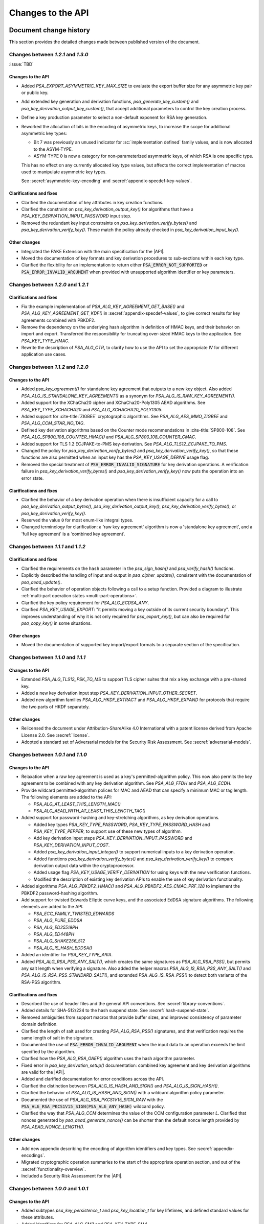 .. SPDX-FileCopyrightText: Copyright 2018-2024 Arm Limited and/or its affiliates <open-source-office@arm.com>
.. SPDX-License-Identifier: CC-BY-SA-4.0 AND LicenseRef-Patent-license

Changes to the API
==================

.. _changes:

Document change history
-----------------------

This section provides the detailed changes made between published version of the document.

Changes between *1.2.1* and *1.3.0*
^^^^^^^^^^^^^^^^^^^^^^^^^^^^^^^^^^^

:issue:`TBD`

Changes to the API
~~~~~~~~~~~~~~~~~~

*   Added `PSA_EXPORT_ASYMMETRIC_KEY_MAX_SIZE` to evaluate the export buffer size for any asymmetric key pair or public key.

*   Add extended key generation and derivation functions, `psa_generate_key_custom()` and `psa_key_derivation_output_key_custom()`, that accept additional parameters to control the key creation process.
*   Define a key production parameter to select a non-default exponent for RSA key generation.

*   Reworked the allocation of bits in the encoding of asymmetric keys, to increase the scope for additional asymmetric key types:

    -   Bit 7 was previously an unused indicator for :sc:`implementation defined` family values, and is now allocated to the ASYM-TYPE.
    -   ASYM-TYPE 0 is now a category for non-parameterized asymmetric keys, of which RSA is one specific type.

    This has no effect on any currently allocated key type values, but affects the correct implementation of macros used to manipulate asymmetric key types.

    See :secref:`asymmetric-key-encoding` and :secref:`appendix-specdef-key-values`.

Clarifications and fixes
~~~~~~~~~~~~~~~~~~~~~~~~

*   Clarified the documentation of key attributes in key creation functions.

*   Clarified the constraint on `psa_key_derivation_output_key()` for algorithms that have a `PSA_KEY_DERIVATION_INPUT_PASSWORD` input step.
*   Removed the redundant key input constraints on `psa_key_derivation_verify_bytes()` and `psa_key_derivation_verify_key()`. These match the policy already checked in `psa_key_derivation_input_key()`.

Other changes
~~~~~~~~~~~~~

*   Integrated the PAKE Extension with the main specification for the |API|.
*   Moved the documentation of key formats and key derivation procedures to sub-sections within each key type.
*   Clarified the flexibility for an implementation to return either :code:`PSA_ERROR_NOT_SUPPORTED` or :code:`PSA_ERROR_INVALID_ARGUMENT` when provided with unsupported algorithm identifier or key parameters.

Changes between *1.2.0* and *1.2.1*
^^^^^^^^^^^^^^^^^^^^^^^^^^^^^^^^^^^

Clarifications and fixes
~~~~~~~~~~~~~~~~~~~~~~~~

*   Fix the example implementation of `PSA_ALG_KEY_AGREEMENT_GET_BASE()` and `PSA_ALG_KEY_AGREEMENT_GET_KDF()` in :secref:`appendix-specdef-values`, to give correct results for key agreements combined with PBKDF2.
*   Remove the dependency on the underlying hash algorithm in definition of HMAC keys, and their behavior on import and export.
    Transferred the responsibility for truncating over-sized HMAC keys to the application.
    See `PSA_KEY_TYPE_HMAC`.
*   Rewrite the description of `PSA_ALG_CTR`, to clarify how to use the API to set the appropriate IV for different application use cases.

Changes between *1.1.2* and *1.2.0*
^^^^^^^^^^^^^^^^^^^^^^^^^^^^^^^^^^^

Changes to the API
~~~~~~~~~~~~~~~~~~

*   Added `psa_key_agreement()` for standalone key agreement that outputs to a new key object. Also added `PSA_ALG_IS_STANDALONE_KEY_AGREEMENT()` as a synonym for `PSA_ALG_IS_RAW_KEY_AGREEMENT()`.

*   Added support for the XChaCha20 cipher and XChaCha20-Poly1305 AEAD algorithms. See `PSA_KEY_TYPE_XCHACHA20` and `PSA_ALG_XCHACHA20_POLY1305`.
*   Added support for :cite-title:`ZIGBEE` cryptographic algorithms. See `PSA_ALG_AES_MMO_ZIGBEE` and `PSA_ALG_CCM_STAR_NO_TAG`.
*   Defined key derivation algorithms based on the Counter mode recommendations in :cite-title:`SP800-108`. See `PSA_ALG_SP800_108_COUNTER_HMAC()` and `PSA_ALG_SP800_108_COUNTER_CMAC`.
*   Added support for TLS 1.2 ECJPAKE-to-PMS key-derivation. See `PSA_ALG_TLS12_ECJPAKE_TO_PMS`.

*   Changed the policy for `psa_key_derivation_verify_bytes()` and `psa_key_derivation_verify_key()`, so that these functions are also permitted when an input key has the `PSA_KEY_USAGE_DERIVE` usage flag.
*   Removed the special treatment of :code:`PSA_ERROR_INVALID_SIGNATURE` for key derivation operations. A verification failure in `psa_key_derivation_verify_bytes()` and `psa_key_derivation_verify_key()` now puts the operation into an error state.

Clarifications and fixes
~~~~~~~~~~~~~~~~~~~~~~~~

*   Clarified the behavior of a key derivation operation when there is insufficient capacity for a call to `psa_key_derivation_output_bytes()`, `psa_key_derivation_output_key()`, `psa_key_derivation_verify_bytes()`, or `psa_key_derivation_verify_key()`.
*   Reserved the value ``0`` for most enum-like integral types.
*   Changed terminology for clarification: a 'raw key agreement' algorithm is now a 'standalone key agreement', and a 'full key agreement' is a 'combined key agreement'.


Changes between *1.1.1* and *1.1.2*
^^^^^^^^^^^^^^^^^^^^^^^^^^^^^^^^^^^

Clarifications and fixes
~~~~~~~~~~~~~~~~~~~~~~~~

*   Clarified the requirements on the ``hash`` parameter in the `psa_sign_hash()` and `psa_verify_hash()` functions.
*   Explicitly described the handling of input and output in `psa_cipher_update()`, consistent with the documentation of `psa_aead_update()`.
*   Clarified the behavior of operation objects following a call to a setup function. Provided a diagram to illustrate :ref:`multi-part operation states <multi-part-operations>`.
*   Clarified the key policy requirement for `PSA_ALG_ECDSA_ANY`.
*   Clarified `PSA_KEY_USAGE_EXPORT`: "it permits moving a key outside of its current security boundary". This improves understanding of why it is not only required for `psa_export_key()`, but can also be required for `psa_copy_key()` in some situations.

Other changes
~~~~~~~~~~~~~

*   Moved the documentation of supported key import/export formats to a separate section of the specification.

Changes between *1.1.0* and *1.1.1*
^^^^^^^^^^^^^^^^^^^^^^^^^^^^^^^^^^^

Changes to the API
~~~~~~~~~~~~~~~~~~

*   Extended `PSA_ALG_TLS12_PSK_TO_MS` to support TLS cipher suites that mix a key exchange with a pre-shared key.
*   Added a new key derivation input step `PSA_KEY_DERIVATION_INPUT_OTHER_SECRET`.
*   Added new algorithm families `PSA_ALG_HKDF_EXTRACT` and `PSA_ALG_HKDF_EXPAND` for protocols that require the two parts of HKDF separately.

Other changes
~~~~~~~~~~~~~

*   Relicensed the document under Attribution-ShareAlike 4.0 International with a patent license derived from Apache License 2.0. See :secref:`license`.
*   Adopted a standard set of Adversarial models for the Security Risk Assessment. See :secref:`adversarial-models`.

Changes between *1.0.1* and *1.1.0*
^^^^^^^^^^^^^^^^^^^^^^^^^^^^^^^^^^^

Changes to the API
~~~~~~~~~~~~~~~~~~

*   Relaxation when a raw key agreement is used as a key's permitted-algorithm policy. This now also permits the key agreement to be combined with any key derivation algorithm. See `PSA_ALG_FFDH` and `PSA_ALG_ECDH`.

*   Provide wildcard permitted-algorithm polices for MAC and AEAD that can specify a minimum MAC or tag length. The following elements are added to the API:

    -   `PSA_ALG_AT_LEAST_THIS_LENGTH_MAC()`
    -   `PSA_ALG_AEAD_WITH_AT_LEAST_THIS_LENGTH_TAG()`

*   Added support for password-hashing and key-stretching algorithms, as key derivation operations.

    -   Added key types `PSA_KEY_TYPE_PASSWORD`, `PSA_KEY_TYPE_PASSWORD_HASH` and `PSA_KEY_TYPE_PEPPER`, to support use of these new types of algorithm.
    -   Add key derivation input steps `PSA_KEY_DERIVATION_INPUT_PASSWORD` and `PSA_KEY_DERIVATION_INPUT_COST`.
    -   Added `psa_key_derivation_input_integer()` to support numerical inputs to a key derivation operation.
    -   Added functions `psa_key_derivation_verify_bytes()` and `psa_key_derivation_verify_key()` to compare derivation output data within the cryptoprocessor.
    -   Added usage flag `PSA_KEY_USAGE_VERIFY_DERIVATION` for using keys with the new verification functions.
    -   Modified the description of existing key derivation APIs to enable the use of key derivation functionality.

*   Added algorithms `PSA_ALG_PBKDF2_HMAC()` and `PSA_ALG_PBKDF2_AES_CMAC_PRF_128` to implement the PBKDF2 password-hashing algorithm.

*   Add support for twisted Edwards Elliptic curve keys, and the associated EdDSA signature algorithms. The following elements are added to the API:

    -   `PSA_ECC_FAMILY_TWISTED_EDWARDS`
    -   `PSA_ALG_PURE_EDDSA`
    -   `PSA_ALG_ED25519PH`
    -   `PSA_ALG_ED448PH`
    -   `PSA_ALG_SHAKE256_512`
    -   `PSA_ALG_IS_HASH_EDDSA()`

*   Added an identifier for `PSA_KEY_TYPE_ARIA`.

*   Added `PSA_ALG_RSA_PSS_ANY_SALT()`, which creates the same signatures as `PSA_ALG_RSA_PSS()`, but permits any salt length when verifying a signature. Also added the helper macros `PSA_ALG_IS_RSA_PSS_ANY_SALT()` and `PSA_ALG_IS_RSA_PSS_STANDARD_SALT()`, and extended `PSA_ALG_IS_RSA_PSS()` to detect both variants of the RSA-PSS algorithm.

Clarifications and fixes
~~~~~~~~~~~~~~~~~~~~~~~~

*   Described the use of header files and the general API conventions. See :secref:`library-conventions`.

*   Added details for SHA-512/224 to the hash suspend state. See :secref:`hash-suspend-state`.

*   Removed ambiguities from support macros that provide buffer sizes, and improved consistency of parameter domain definition.

*   Clarified the length of salt used for creating `PSA_ALG_RSA_PSS()` signatures, and that verification requires the same length of salt in the signature.

*   Documented the use of :code:`PSA_ERROR_INVALID_ARGUMENT` when the input data to an operation exceeds the limit specified by the algorithm.

*   Clarified how the `PSA_ALG_RSA_OAEP()` algorithm uses the hash algorithm parameter.

*   Fixed error in `psa_key_derivation_setup()` documentation: combined key agreement and key derivation algorithms are valid for the |API|.

*   Added and clarified documentation for error conditions across the API.

*   Clarified the distinction between `PSA_ALG_IS_HASH_AND_SIGN()` and `PSA_ALG_IS_SIGN_HASH()`.

*   Clarified the behavior of `PSA_ALG_IS_HASH_AND_SIGN()` with a wildcard algorithm policy parameter.

*   Documented the use of `PSA_ALG_RSA_PKCS1V15_SIGN_RAW` with the :code:`PSA_ALG_RSA_PKCS1V15_SIGN(PSA_ALG_ANY_HASH)` wildcard policy.

*   Clarified the way that `PSA_ALG_CCM` determines the value of the CCM configuration parameter *L*. Clarified that nonces generated by `psa_aead_generate_nonce()` can be shorter than the default nonce length provided by `PSA_AEAD_NONCE_LENGTH()`.

Other changes
~~~~~~~~~~~~~

*   Add new appendix describing the encoding of algorithm identifiers and key types. See :secref:`appendix-encodings`.

*   Migrated cryptographic operation summaries to the start of the appropriate operation section, and out of the :secref:`functionality-overview`.

*   Included a Security Risk Assessment for the |API|.


Changes between *1.0.0* and *1.0.1*
^^^^^^^^^^^^^^^^^^^^^^^^^^^^^^^^^^^

Changes to the API
~~~~~~~~~~~~~~~~~~

*   Added subtypes `psa_key_persistence_t` and `psa_key_location_t` for key lifetimes, and defined standard values for these attributes.

*   Added identifiers for `PSA_ALG_SM3` and `PSA_KEY_TYPE_SM4`.

Clarifications and fixes
~~~~~~~~~~~~~~~~~~~~~~~~

*   Provided citation references for all cryptographic algorithms in the specification.

*   Provided precise key size information for all key types.

*   Permitted implementations to store and export long HMAC keys in hashed form.

*   Provided details for initialization vectors in all unauthenticated cipher algorithms.

*   Provided details for nonces in all AEAD algorithms.

*   Clarified the input steps for HKDF.

*   Provided details of signature algorithms, include requirements when using with `psa_sign_hash()` and `psa_verify_hash()`.

*   Provided details of key agreement algorithms, and how to use them.

*   Aligned terminology relating to key policies, to clarify the combination of the usage flags and permitted algorithm in the policy.

*   Clarified the use of the individual key attributes for all of the key creation functions.

*   Restructured the description for `psa_key_derivation_output_key()`, to clarify the handling of the excess bits in ECC key generation when needing a string of bits whose length is not a multiple of ``8``.

*   Referenced the correct buffer size macros for `psa_export_key()`.

*   Removed the use of the :code:`PSA_ERROR_DOES_NOT_EXIST` error.

*   Clarified concurrency rules.

*   Document that `psa_key_derivation_output_key()` does not return :code:`PSA_ERROR_NOT_PERMITTED` if the secret input is the result of a key agreement. This matches what was already documented for `PSA_KEY_DERIVATION_INPUT_SECRET`.

*   Relax the requirement to use the defined key derivation methods in `psa_key_derivation_output_key()`: implementation-specific KDF algorithms can use implementation-defined methods to derive the key material.

*   Clarify the requirements for implementations that support concurrent execution of API calls.

Other changes
~~~~~~~~~~~~~

*   Provided a glossary of terms.

*   Provided a table of references.

*   Restructured the :secref:`key-management` chapter.

    -   Moved individual attribute types, values and accessor functions into their own sections.
    -   Placed permitted algorithms and usage flags into :secref:`key-policy`.
    -   Moved most introductory material from the :secref:`functionality-overview` into the relevant API sections.


Changes between *1.0 beta 3* and *1.0.0*
^^^^^^^^^^^^^^^^^^^^^^^^^^^^^^^^^^^^^^^^

Changes to the API
~~~~~~~~~~~~~~~~~~

*   Added `PSA_CRYPTO_API_VERSION_MAJOR` and `PSA_CRYPTO_API_VERSION_MINOR` to report the |API| version.

*   Removed ``PSA_ALG_GMAC`` algorithm identifier.

*   Removed internal implementation macros from the API specification:

    -   ``PSA_AEAD_TAG_LENGTH_OFFSET``
    -   ``PSA_ALG_AEAD_FROM_BLOCK_FLAG``
    -   ``PSA_ALG_AEAD_TAG_LENGTH_MASK``
    -   ``PSA__ALG_AEAD_WITH_DEFAULT_TAG_LENGTH__CASE``
    -   ``PSA_ALG_CATEGORY_AEAD``
    -   ``PSA_ALG_CATEGORY_ASYMMETRIC_ENCRYPTION``
    -   ``PSA_ALG_CATEGORY_CIPHER``
    -   ``PSA_ALG_CATEGORY_HASH``
    -   ``PSA_ALG_CATEGORY_KEY_AGREEMENT``
    -   ``PSA_ALG_CATEGORY_KEY_DERIVATION``
    -   ``PSA_ALG_CATEGORY_MAC``
    -   ``PSA_ALG_CATEGORY_MASK``
    -   ``PSA_ALG_CATEGORY_SIGN``
    -   ``PSA_ALG_CIPHER_FROM_BLOCK_FLAG``
    -   ``PSA_ALG_CIPHER_MAC_BASE``
    -   ``PSA_ALG_CIPHER_STREAM_FLAG``
    -   ``PSA_ALG_DETERMINISTIC_ECDSA_BASE``
    -   ``PSA_ALG_ECDSA_BASE``
    -   ``PSA_ALG_ECDSA_IS_DETERMINISTIC``
    -   ``PSA_ALG_HASH_MASK``
    -   ``PSA_ALG_HKDF_BASE``
    -   ``PSA_ALG_HMAC_BASE``
    -   ``PSA_ALG_IS_KEY_DERIVATION_OR_AGREEMENT``
    -   ``PSA_ALG_IS_VENDOR_DEFINED``
    -   ``PSA_ALG_KEY_AGREEMENT_MASK``
    -   ``PSA_ALG_KEY_DERIVATION_MASK``
    -   ``PSA_ALG_MAC_SUBCATEGORY_MASK``
    -   ``PSA_ALG_MAC_TRUNCATION_MASK``
    -   ``PSA_ALG_RSA_OAEP_BASE``
    -   ``PSA_ALG_RSA_PKCS1V15_SIGN_BASE``
    -   ``PSA_ALG_RSA_PSS_BASE``
    -   ``PSA_ALG_TLS12_PRF_BASE``
    -   ``PSA_ALG_TLS12_PSK_TO_MS_BASE``
    -   ``PSA_ALG_VENDOR_FLAG``
    -   ``PSA_BITS_TO_BYTES``
    -   ``PSA_BYTES_TO_BITS``
    -   ``PSA_ECDSA_SIGNATURE_SIZE``
    -   ``PSA_HMAC_MAX_HASH_BLOCK_SIZE``
    -   ``PSA_KEY_EXPORT_ASN1_INTEGER_MAX_SIZE``
    -   ``PSA_KEY_EXPORT_DSA_KEY_PAIR_MAX_SIZE``
    -   ``PSA_KEY_EXPORT_DSA_PUBLIC_KEY_MAX_SIZE``
    -   ``PSA_KEY_EXPORT_ECC_KEY_PAIR_MAX_SIZE``
    -   ``PSA_KEY_EXPORT_ECC_PUBLIC_KEY_MAX_SIZE``
    -   ``PSA_KEY_EXPORT_RSA_KEY_PAIR_MAX_SIZE``
    -   ``PSA_KEY_EXPORT_RSA_PUBLIC_KEY_MAX_SIZE``
    -   ``PSA_KEY_TYPE_CATEGORY_FLAG_PAIR``
    -   ``PSA_KEY_TYPE_CATEGORY_KEY_PAIR``
    -   ``PSA_KEY_TYPE_CATEGORY_MASK``
    -   ``PSA_KEY_TYPE_CATEGORY_PUBLIC_KEY``
    -   ``PSA_KEY_TYPE_CATEGORY_RAW``
    -   ``PSA_KEY_TYPE_CATEGORY_SYMMETRIC``
    -   ``PSA_KEY_TYPE_DH_GROUP_MASK``
    -   ``PSA_KEY_TYPE_DH_KEY_PAIR_BASE``
    -   ``PSA_KEY_TYPE_DH_PUBLIC_KEY_BASE``
    -   ``PSA_KEY_TYPE_ECC_CURVE_MASK``
    -   ``PSA_KEY_TYPE_ECC_KEY_PAIR_BASE``
    -   ``PSA_KEY_TYPE_ECC_PUBLIC_KEY_BASE``
    -   ``PSA_KEY_TYPE_IS_VENDOR_DEFINED``
    -   ``PSA_KEY_TYPE_VENDOR_FLAG``
    -   ``PSA_MAC_TRUNCATED_LENGTH``
    -   ``PSA_MAC_TRUNCATION_OFFSET``
    -   ``PSA_ROUND_UP_TO_MULTIPLE``
    -   ``PSA_RSA_MINIMUM_PADDING_SIZE``
    -   ``PSA_VENDOR_ECC_MAX_CURVE_BITS``
    -   ``PSA_VENDOR_RSA_MAX_KEY_BITS``

*   Remove the definition of implementation-defined macros from the specification, and clarified the implementation requirements for these macros in :secref:`implementation-specific-macro`.

    -   Macros with implementation-defined values are indicated by ``/* implementation-defined value */`` in the API prototype.
        The implementation must provide the implementation.

    -   Macros for algorithm and key type construction and inspection have specification-defined values.
        This is indicated by ``/* specification-defined value */`` in the API prototype.
        Example definitions of these macros is provided in :secref:`appendix-specdef-values`.

*   Changed the semantics of multi-part operations.

    -   Formalize the standard pattern for multi-part operations.
    -   Require all errors to result in an error state, requiring a call to ``psa_xxx_abort()`` to reset the object.
    -   Define behavior in illegal and impossible operation states, and for copying and reusing operation objects.

    Although the API signatures have not changed, this change requires modifications to application flows that handle error conditions in multi-part operations.

*   Merge the key identifier and key handle concepts in the API.

    -   Replaced all references to key handles with key identifiers, or something similar.
    -   Replaced all uses of ``psa_key_handle_t`` with `psa_key_id_t` in the API, and removes the ``psa_key_handle_t`` type.
    -   Removed ``psa_open_key`` and ``psa_close_key``.
    -   Added `PSA_KEY_ID_NULL` for the never valid zero key identifier.
    -   Document rules related to destroying keys whilst in use.
    -   Added the `PSA_KEY_USAGE_CACHE` usage flag and the related `psa_purge_key()` API.
    -   Added clarification about caching keys to non-volatile memory.

*   Renamed ``PSA_ALG_TLS12_PSK_TO_MS_MAX_PSK_LEN`` to `PSA_TLS12_PSK_TO_MS_PSK_MAX_SIZE`.

*   Relax definition of implementation-defined types.

    -   This is indicated in the specification by ``/* implementation-defined type */`` in the type definition.
    -   The specification only defines the name of implementation-defined types, and does not require that the implementation is a C struct.

*   Zero-length keys are not permitted. Attempting to create one will now result in an error.

*   Relax the constraints on inputs to key derivation:

    -   `psa_key_derivation_input_bytes()` can be used for secret input steps. This is necessary if a zero-length input is required by the application.
    -   `psa_key_derivation_input_key()` can be used for non-secret input steps.

*   Multi-part cipher operations now require that the IV is passed using `psa_cipher_set_iv()`, the option to provide this as part of the input to `psa_cipher_update()` has been removed.

    The format of the output from `psa_cipher_encrypt()`, and input to `psa_cipher_decrypt()`, is documented.

*   Support macros to calculate the size of output buffers, IVs and nonces.

    -   Macros to calculate a key and/or algorithm specific result are provided for all output buffers. The new macros are:

        *   `PSA_AEAD_NONCE_LENGTH()`
        *   `PSA_CIPHER_ENCRYPT_OUTPUT_SIZE()`
        *   `PSA_CIPHER_DECRYPT_OUTPUT_SIZE()`
        *   `PSA_CIPHER_UPDATE_OUTPUT_SIZE()`
        *   `PSA_CIPHER_FINISH_OUTPUT_SIZE()`
        *   `PSA_CIPHER_IV_LENGTH()`
        *   `PSA_EXPORT_PUBLIC_KEY_OUTPUT_SIZE()`
        *   `PSA_RAW_KEY_AGREEMENT_OUTPUT_SIZE()`

    -   Macros that evaluate to a maximum type-independent buffer size are provided. The new macros are:

        *   `PSA_AEAD_ENCRYPT_OUTPUT_MAX_SIZE()`
        *   `PSA_AEAD_DECRYPT_OUTPUT_MAX_SIZE()`
        *   `PSA_AEAD_UPDATE_OUTPUT_MAX_SIZE()`
        *   `PSA_AEAD_FINISH_OUTPUT_MAX_SIZE`
        *   `PSA_AEAD_VERIFY_OUTPUT_MAX_SIZE`
        *   `PSA_AEAD_NONCE_MAX_SIZE`
        *   `PSA_AEAD_TAG_MAX_SIZE`
        *   `PSA_ASYMMETRIC_ENCRYPT_OUTPUT_MAX_SIZE`
        *   `PSA_ASYMMETRIC_DECRYPT_OUTPUT_MAX_SIZE`
        *   `PSA_CIPHER_ENCRYPT_OUTPUT_MAX_SIZE()`
        *   `PSA_CIPHER_DECRYPT_OUTPUT_MAX_SIZE()`
        *   `PSA_CIPHER_UPDATE_OUTPUT_MAX_SIZE()`
        *   `PSA_CIPHER_FINISH_OUTPUT_MAX_SIZE`
        *   `PSA_CIPHER_IV_MAX_SIZE`
        *   `PSA_EXPORT_KEY_PAIR_MAX_SIZE`
        *   `PSA_EXPORT_PUBLIC_KEY_MAX_SIZE`
        *   `PSA_RAW_KEY_AGREEMENT_OUTPUT_MAX_SIZE`

    -   AEAD output buffer size macros are now parameterized on the key type as well as the algorithm:

        *   `PSA_AEAD_ENCRYPT_OUTPUT_SIZE()`
        *   `PSA_AEAD_DECRYPT_OUTPUT_SIZE()`
        *   `PSA_AEAD_UPDATE_OUTPUT_SIZE()`
        *   `PSA_AEAD_FINISH_OUTPUT_SIZE()`
        *   `PSA_AEAD_TAG_LENGTH()`
        *   `PSA_AEAD_VERIFY_OUTPUT_SIZE()`

    -   Some existing macros have been renamed to ensure that the name of the support macros are consistent. The following macros have been renamed:

        *   ``PSA_ALG_AEAD_WITH_DEFAULT_TAG_LENGTH()`` → `PSA_ALG_AEAD_WITH_DEFAULT_LENGTH_TAG()`
        *   ``PSA_ALG_AEAD_WITH_TAG_LENGTH()`` → `PSA_ALG_AEAD_WITH_SHORTENED_TAG()`
        *   ``PSA_KEY_EXPORT_MAX_SIZE()`` → `PSA_EXPORT_KEY_OUTPUT_SIZE()`
        *   ``PSA_HASH_SIZE()`` → `PSA_HASH_LENGTH()`
        *   ``PSA_MAC_FINAL_SIZE()`` → `PSA_MAC_LENGTH()`
        *   ``PSA_BLOCK_CIPHER_BLOCK_SIZE()`` → `PSA_BLOCK_CIPHER_BLOCK_LENGTH()`
        *   ``PSA_MAX_BLOCK_CIPHER_BLOCK_SIZE`` → `PSA_BLOCK_CIPHER_BLOCK_MAX_SIZE`

    -   Documentation of the macros and of related APIs has been updated to reference the related API elements.

*   Provide hash-and-sign operations as well as sign-the-hash operations. The API for asymmetric signature has been changed to clarify the use of the new functions.

    -   The existing asymmetric signature API has been renamed to clarify that this is for signing a hash that is already computed:

        *   ``PSA_KEY_USAGE_SIGN`` → `PSA_KEY_USAGE_SIGN_HASH`
        *   ``PSA_KEY_USAGE_VERIFY`` → `PSA_KEY_USAGE_VERIFY_HASH`
        *   ``psa_asymmetric_sign()`` → `psa_sign_hash()`
        *   ``psa_asymmetric_verify()`` → `psa_verify_hash()`

    -   New APIs added to provide the complete message signing operation:

        *   `PSA_KEY_USAGE_SIGN_MESSAGE`
        *   `PSA_KEY_USAGE_VERIFY_MESSAGE`
        *   `psa_sign_message()`
        *   `psa_verify_message()`

    -   New Support macros to identify which algorithms can be used in which signing API:

        *   `PSA_ALG_IS_SIGN_HASH()`
        *   `PSA_ALG_IS_SIGN_MESSAGE()`

    -   Renamed support macros that apply to both signing APIs:

        *   ``PSA_ASYMMETRIC_SIGN_OUTPUT_SIZE()`` → `PSA_SIGN_OUTPUT_SIZE()`
        *   ``PSA_ASYMMETRIC_SIGNATURE_MAX_SIZE`` → `PSA_SIGNATURE_MAX_SIZE`

    -   The usage flag values have been changed, including for `PSA_KEY_USAGE_DERIVE`.

*   Restructure `psa_key_type_t` and reassign all key type values.

    -   `psa_key_type_t` changes from 32-bit to 16-bit integer.
    -   Reassigned the key type categories.
    -   Add a parity bit to the key type to ensure that valid key type values differ by at least 2 bits.
    -   16-bit elliptic curve ids (``psa_ecc_curve_t``) replaced by 8-bit ECC curve family ids (`psa_ecc_family_t`).
        16-bit  Diffie-Hellman group ids (``psa_dh_group_t``) replaced by 8-bit DH group family ids (`psa_dh_family_t`).

        *   These ids are no longer related to the IANA Group Registry specification.
        *   The new key type values do not encode the key size for ECC curves or DH groups. The key bit size from the key attributes identify a specific ECC curve or DH group within the family.

    -   The following macros have been removed:

        *   ``PSA_DH_GROUP_FFDHE2048``
        *   ``PSA_DH_GROUP_FFDHE3072``
        *   ``PSA_DH_GROUP_FFDHE4096``
        *   ``PSA_DH_GROUP_FFDHE6144``
        *   ``PSA_DH_GROUP_FFDHE8192``
        *   ``PSA_ECC_CURVE_BITS``
        *   ``PSA_ECC_CURVE_BRAINPOOL_P256R1``
        *   ``PSA_ECC_CURVE_BRAINPOOL_P384R1``
        *   ``PSA_ECC_CURVE_BRAINPOOL_P512R1``
        *   ``PSA_ECC_CURVE_CURVE25519``
        *   ``PSA_ECC_CURVE_CURVE448``
        *   ``PSA_ECC_CURVE_SECP160K1``
        *   ``PSA_ECC_CURVE_SECP160R1``
        *   ``PSA_ECC_CURVE_SECP160R2``
        *   ``PSA_ECC_CURVE_SECP192K1``
        *   ``PSA_ECC_CURVE_SECP192R1``
        *   ``PSA_ECC_CURVE_SECP224K1``
        *   ``PSA_ECC_CURVE_SECP224R1``
        *   ``PSA_ECC_CURVE_SECP256K1``
        *   ``PSA_ECC_CURVE_SECP256R1``
        *   ``PSA_ECC_CURVE_SECP384R1``
        *   ``PSA_ECC_CURVE_SECP521R1``
        *   ``PSA_ECC_CURVE_SECT163K1``
        *   ``PSA_ECC_CURVE_SECT163R1``
        *   ``PSA_ECC_CURVE_SECT163R2``
        *   ``PSA_ECC_CURVE_SECT193R1``
        *   ``PSA_ECC_CURVE_SECT193R2``
        *   ``PSA_ECC_CURVE_SECT233K1``
        *   ``PSA_ECC_CURVE_SECT233R1``
        *   ``PSA_ECC_CURVE_SECT239K1``
        *   ``PSA_ECC_CURVE_SECT283K1``
        *   ``PSA_ECC_CURVE_SECT283R1``
        *   ``PSA_ECC_CURVE_SECT409K1``
        *   ``PSA_ECC_CURVE_SECT409R1``
        *   ``PSA_ECC_CURVE_SECT571K1``
        *   ``PSA_ECC_CURVE_SECT571R1``
        *   ``PSA_KEY_TYPE_GET_CURVE``
        *   ``PSA_KEY_TYPE_GET_GROUP``

    -   The following macros have been added:

        *   `PSA_DH_FAMILY_RFC7919`
        *   `PSA_ECC_FAMILY_BRAINPOOL_P_R1`
        *   `PSA_ECC_FAMILY_SECP_K1`
        *   `PSA_ECC_FAMILY_SECP_R1`
        *   `PSA_ECC_FAMILY_SECP_R2`
        *   `PSA_ECC_FAMILY_SECT_K1`
        *   `PSA_ECC_FAMILY_SECT_R1`
        *   `PSA_ECC_FAMILY_SECT_R2`
        *   `PSA_ECC_FAMILY_MONTGOMERY`
        *   `PSA_KEY_TYPE_DH_GET_FAMILY`
        *   `PSA_KEY_TYPE_ECC_GET_FAMILY`

    -   The following macros have new values:

        *   `PSA_KEY_TYPE_AES`
        *   `PSA_KEY_TYPE_ARC4`
        *   `PSA_KEY_TYPE_CAMELLIA`
        *   `PSA_KEY_TYPE_CHACHA20`
        *   `PSA_KEY_TYPE_DERIVE`
        *   `PSA_KEY_TYPE_DES`
        *   `PSA_KEY_TYPE_HMAC`
        *   `PSA_KEY_TYPE_NONE`
        *   `PSA_KEY_TYPE_RAW_DATA`
        *   `PSA_KEY_TYPE_RSA_KEY_PAIR`
        *   `PSA_KEY_TYPE_RSA_PUBLIC_KEY`

    -   The following macros with specification-defined values have new example implementations:

        *   `PSA_BLOCK_CIPHER_BLOCK_LENGTH`
        *   `PSA_KEY_TYPE_DH_KEY_PAIR`
        *   `PSA_KEY_TYPE_DH_PUBLIC_KEY`
        *   `PSA_KEY_TYPE_ECC_KEY_PAIR`
        *   `PSA_KEY_TYPE_ECC_PUBLIC_KEY`
        *   `PSA_KEY_TYPE_IS_ASYMMETRIC`
        *   `PSA_KEY_TYPE_IS_DH`
        *   `PSA_KEY_TYPE_IS_DH_KEY_PAIR`
        *   `PSA_KEY_TYPE_IS_DH_PUBLIC_KEY`
        *   `PSA_KEY_TYPE_IS_ECC`
        *   `PSA_KEY_TYPE_IS_ECC_KEY_PAIR`
        *   `PSA_KEY_TYPE_IS_ECC_PUBLIC_KEY`
        *   `PSA_KEY_TYPE_IS_KEY_PAIR`
        *   `PSA_KEY_TYPE_IS_PUBLIC_KEY`
        *   `PSA_KEY_TYPE_IS_RSA`
        *   `PSA_KEY_TYPE_IS_UNSTRUCTURED`
        *   `PSA_KEY_TYPE_KEY_PAIR_OF_PUBLIC_KEY`
        *   `PSA_KEY_TYPE_PUBLIC_KEY_OF_KEY_PAIR`

*   Add ECC family `PSA_ECC_FAMILY_FRP` for the FRP256v1 curve.

*   Restructure `psa_algorithm_t` encoding, to increase consistency across algorithm categories.

    -   Algorithms that include a hash operation all use the same structure to encode the hash algorithm. The following ``PSA_ALG_XXXX_GET_HASH()`` macros have all been replaced by a single macro `PSA_ALG_GET_HASH()`:

        *   ``PSA_ALG_HKDF_GET_HASH()``
        *   ``PSA_ALG_HMAC_GET_HASH()``
        *   ``PSA_ALG_RSA_OAEP_GET_HASH()``
        *   ``PSA_ALG_SIGN_GET_HASH()``
        *   ``PSA_ALG_TLS12_PRF_GET_HASH()``
        *   ``PSA_ALG_TLS12_PSK_TO_MS_GET_HASH()``

    -   Stream cipher algorithm macros have been removed; the key type indicates which cipher to use. Instead of ``PSA_ALG_ARC4`` and ``PSA_ALG_CHACHA20``, use `PSA_ALG_STREAM_CIPHER`.

    All of the other ``PSA_ALG_XXX`` macros have updated values or updated example implementations.

    -   The following macros have new values:

        *   `PSA_ALG_ANY_HASH`
        *   `PSA_ALG_CBC_MAC`
        *   `PSA_ALG_CBC_NO_PADDING`
        *   `PSA_ALG_CBC_PKCS7`
        *   `PSA_ALG_CCM`
        *   `PSA_ALG_CFB`
        *   `PSA_ALG_CHACHA20_POLY1305`
        *   `PSA_ALG_CMAC`
        *   `PSA_ALG_CTR`
        *   `PSA_ALG_ECDH`
        *   `PSA_ALG_ECDSA_ANY`
        *   `PSA_ALG_FFDH`
        *   `PSA_ALG_GCM`
        *   `PSA_ALG_MD2`
        *   `PSA_ALG_MD4`
        *   `PSA_ALG_MD5`
        *   `PSA_ALG_OFB`
        *   `PSA_ALG_RIPEMD160`
        *   `PSA_ALG_RSA_PKCS1V15_CRYPT`
        *   `PSA_ALG_RSA_PKCS1V15_SIGN_RAW`
        *   `PSA_ALG_SHA_1`
        *   `PSA_ALG_SHA_224`
        *   `PSA_ALG_SHA_256`
        *   `PSA_ALG_SHA_384`
        *   `PSA_ALG_SHA_512`
        *   `PSA_ALG_SHA_512_224`
        *   `PSA_ALG_SHA_512_256`
        *   `PSA_ALG_SHA3_224`
        *   `PSA_ALG_SHA3_256`
        *   `PSA_ALG_SHA3_384`
        *   `PSA_ALG_SHA3_512`
        *   `PSA_ALG_XTS`

    -   The following macros with specification-defined values have new example implementations:

        *   `PSA_ALG_AEAD_WITH_DEFAULT_LENGTH_TAG()`
        *   `PSA_ALG_AEAD_WITH_SHORTENED_TAG()`
        *   `PSA_ALG_DETERMINISTIC_ECDSA()`
        *   `PSA_ALG_ECDSA()`
        *   `PSA_ALG_FULL_LENGTH_MAC()`
        *   `PSA_ALG_HKDF()`
        *   `PSA_ALG_HMAC()`
        *   `PSA_ALG_IS_AEAD()`
        *   `PSA_ALG_IS_AEAD_ON_BLOCK_CIPHER()`
        *   `PSA_ALG_IS_ASYMMETRIC_ENCRYPTION()`
        *   `PSA_ALG_IS_BLOCK_CIPHER_MAC()`
        *   `PSA_ALG_IS_CIPHER()`
        *   `PSA_ALG_IS_DETERMINISTIC_ECDSA()`
        *   `PSA_ALG_IS_ECDH()`
        *   `PSA_ALG_IS_ECDSA()`
        *   `PSA_ALG_IS_FFDH()`
        *   `PSA_ALG_IS_HASH()`
        *   `PSA_ALG_IS_HASH_AND_SIGN()`
        *   `PSA_ALG_IS_HKDF()`
        *   `PSA_ALG_IS_HMAC()`
        *   `PSA_ALG_IS_KEY_AGREEMENT()`
        *   `PSA_ALG_IS_KEY_DERIVATION()`
        *   `PSA_ALG_IS_MAC()`
        *   `PSA_ALG_IS_RANDOMIZED_ECDSA()`
        *   `PSA_ALG_IS_RAW_KEY_AGREEMENT()`
        *   `PSA_ALG_IS_RSA_OAEP()`
        *   `PSA_ALG_IS_RSA_PKCS1V15_SIGN()`
        *   `PSA_ALG_IS_RSA_PSS()`
        *   `PSA_ALG_IS_SIGN()`
        *   `PSA_ALG_IS_SIGN_MESSAGE()`
        *   `PSA_ALG_IS_STREAM_CIPHER()`
        *   `PSA_ALG_IS_TLS12_PRF()`
        *   `PSA_ALG_IS_TLS12_PSK_TO_MS()`
        *   `PSA_ALG_IS_WILDCARD()`
        *   `PSA_ALG_KEY_AGREEMENT()`
        *   `PSA_ALG_KEY_AGREEMENT_GET_BASE()`
        *   `PSA_ALG_KEY_AGREEMENT_GET_KDF()`
        *   `PSA_ALG_RSA_OAEP()`
        *   `PSA_ALG_RSA_PKCS1V15_SIGN()`
        *   `PSA_ALG_RSA_PSS()`
        *   `PSA_ALG_TLS12_PRF()`
        *   `PSA_ALG_TLS12_PSK_TO_MS()`
        *   `PSA_ALG_TRUNCATED_MAC()`

*   Added ECB block cipher mode, with no padding, as `PSA_ALG_ECB_NO_PADDING`.

*   Add functions to suspend and resume hash operations:

    -   `psa_hash_suspend()` halts the current operation and outputs a hash suspend state.
    -   `psa_hash_resume()` continues a previously suspended hash operation.

    The format of the hash suspend state is documented in :secref:`hash-suspend-state`, and supporting macros are provided for using the |API|:

    -   `PSA_HASH_SUSPEND_OUTPUT_SIZE()`
    -   `PSA_HASH_SUSPEND_OUTPUT_MAX_SIZE`
    -   `PSA_HASH_SUSPEND_ALGORITHM_FIELD_LENGTH`
    -   `PSA_HASH_SUSPEND_INPUT_LENGTH_FIELD_LENGTH()`
    -   `PSA_HASH_SUSPEND_HASH_STATE_FIELD_LENGTH()`
    -   `PSA_HASH_BLOCK_LENGTH()`

*   Complement :code:`PSA_ERROR_STORAGE_FAILURE` with new error codes :code:`PSA_ERROR_DATA_CORRUPT` and :code:`PSA_ERROR_DATA_INVALID`. These permit an implementation to distinguish different causes of failure when reading from key storage.

*   Added input step `PSA_KEY_DERIVATION_INPUT_CONTEXT` for key derivation, supporting obvious mapping from the step identifiers to common KDF constructions.

Clarifications
~~~~~~~~~~~~~~

*   Clarified rules regarding modification of parameters in concurrent environments.

*   Guarantee that :code:`psa_destroy_key(PSA_KEY_ID_NULL)` always returns :code:`PSA_SUCCESS`.

*   Clarified the TLS PSK to MS key agreement algorithm.

*   Document the key policy requirements for all APIs that accept a key parameter.

*   Document more of the error codes for each function.

Other changes
~~~~~~~~~~~~~

*   Require C99 for this specification instead of C89.

*   Removed references to non-standard mbed-crypto header files. The only header file that applications need to include is :file:`psa/crypto.h`.

*   Reorganized the API reference, grouping the elements in a more natural way.

*   Improved the cross referencing between all of the document sections, and from code snippets to API element descriptions.


Changes between *1.0 beta 2* and *1.0 beta 3*
^^^^^^^^^^^^^^^^^^^^^^^^^^^^^^^^^^^^^^^^^^^^^

Changes to the API
~~~~~~~~~~~~~~~~~~

*   Change the value of error codes, and some names, to align
    with other PSA Certified APIs. The name changes are:

    -   :code:`PSA_ERROR_UNKNOWN_ERROR` → :code:`PSA_ERROR_GENERIC_ERROR`
    -   :code:`PSA_ERROR_OCCUPIED_SLOT` → :code:`PSA_ERROR_ALREADY_EXISTS`
    -   :code:`PSA_ERROR_EMPTY_SLOT` → :code:`PSA_ERROR_DOES_NOT_EXIST`
    -   :code:`PSA_ERROR_INSUFFICIENT_CAPACITY` → :code:`PSA_ERROR_INSUFFICIENT_DATA`
    -   :code:`PSA_ERROR_TAMPERING_DETECTED` → :code:`PSA_ERROR_CORRUPTION_DETECTED`

*   Change the way keys are created to avoid “half-filled” handles
    that contained key metadata, but no key material.
    Now, to create a key, first fill in a data structure containing
    its attributes, then pass this structure to a function that
    both allocates resources for the key and fills in the key
    material. This affects the following functions:

    -   `psa_import_key()`, `psa_generate_key()`, ``psa_generator_import_key()``
        and `psa_copy_key()` now take an attribute structure, as
        a pointer to `psa_key_attributes_t`, to specify key metadata.
        This replaces the previous method of passing arguments to
        ``psa_create_key()`` or to the key material creation function
        or calling ``psa_set_key_policy()``.
    -   ``psa_key_policy_t`` and functions operating on that type
        no longer exist. A key's policy is now accessible as part of
        its attributes.
    -   ``psa_get_key_information()`` is also replaced by accessing the
        key's attributes, retrieved with `psa_get_key_attributes()`.
    -   ``psa_create_key()`` no longer exists. Instead, set the key id
        attribute and the lifetime attribute before creating the
        key material.

*   Allow `psa_aead_update()` to buffer data.

*   New buffer size calculation macros.

*   Key identifiers are no longer specific to a given lifetime value. ``psa_open_key()`` no longer takes a ``lifetime`` parameter.

*   Define a range of key identifiers for use by applications and a separate range for use by implementations.

*   Avoid the unusual terminology "generator": call them
    "key derivation operations" instead. Rename a number of functions
    and other identifiers related to for clarity and consistency:

    -   ``psa_crypto_generator_t`` → `psa_key_derivation_operation_t`
    -   ``PSA_CRYPTO_GENERATOR_INIT`` → `PSA_KEY_DERIVATION_OPERATION_INIT`
    -   ``psa_crypto_generator_init()`` → `psa_key_derivation_operation_init()`
    -   ``PSA_GENERATOR_UNBRIDLED_CAPACITY`` → `PSA_KEY_DERIVATION_UNLIMITED_CAPACITY`
    -   ``psa_set_generator_capacity()`` → `psa_key_derivation_set_capacity()`
    -   ``psa_get_generator_capacity()`` → `psa_key_derivation_get_capacity()`
    -   ``psa_key_agreement()`` → `psa_key_derivation_key_agreement()`
    -   ``psa_generator_read()`` → `psa_key_derivation_output_bytes()`
    -   ``psa_generate_derived_key()`` → `psa_key_derivation_output_key()`
    -   ``psa_generator_abort()`` → `psa_key_derivation_abort()`
    -   ``psa_key_agreement_raw_shared_secret()`` → `psa_raw_key_agreement()`
    -   ``PSA_KDF_STEP_xxx`` → ``PSA_KEY_DERIVATION_INPUT_xxx``
    -   ``PSA_xxx_KEYPAIR`` → ``PSA_xxx_KEY_PAIR``

*   Convert TLS1.2 KDF descriptions to multi-part key derivation.

Clarifications
~~~~~~~~~~~~~~

*   Specify ``psa_generator_import_key()`` for most key types.

*   Clarify the behavior in various corner cases.

*   Document more error conditions.



Changes between *1.0 beta 1* and *1.0 beta 2*
^^^^^^^^^^^^^^^^^^^^^^^^^^^^^^^^^^^^^^^^^^^^^

Changes to the API
~~~~~~~~~~~~~~~~~~

*   Remove obsolete definition ``PSA_ALG_IS_KEY_SELECTION``.
*   `PSA_AEAD_FINISH_OUTPUT_SIZE`: remove spurious parameter ``plaintext_length``.

Clarifications
~~~~~~~~~~~~~~

*   ``psa_key_agreement()``: document ``alg`` parameter.

Other changes
~~~~~~~~~~~~~

*   Document formatting improvements.


Planned changes for version 1.2.x
---------------------------------

Future versions of this specification that use a 1.2.x version will describe the same API as this specification. Any changes will not affect application compatibility and will not introduce major features. These updates are intended to add minor requirements on implementations, introduce optional definitions, make corrections, clarify potential or actual ambiguities, or improve the documentation.

These are the changes that might be included in a version 1.2.x:

*   Declare identifiers for additional cryptographic algorithms.
*   Mandate certain checks when importing some types of asymmetric keys.
*   Specify the computation of algorithm and key type values.
*   Further clarifications on API usage and implementation.


.. _future:

Future additions
----------------

Major additions to the API will be defined in future drafts and editions of a 1.x or 2.x version of this specification. Features that are being considered include:

*   Multi-part operations for hybrid cryptography. For example, this includes hash-and-sign for EdDSA, and hybrid encryption for ECIES.
*   Key wrapping mechanisms to extract and import keys in an encrypted and authenticated form.
*   Key discovery mechanisms. This would enable an application to locate a key by its name or attributes.
*   Implementation capability description. This would enable an application to determine the algorithms, key types and storage lifetimes that the implementation provides.
*   An ownership and access control mechanism allowing a multi-client implementation to have privileged clients that are able to manage keys of other clients.
